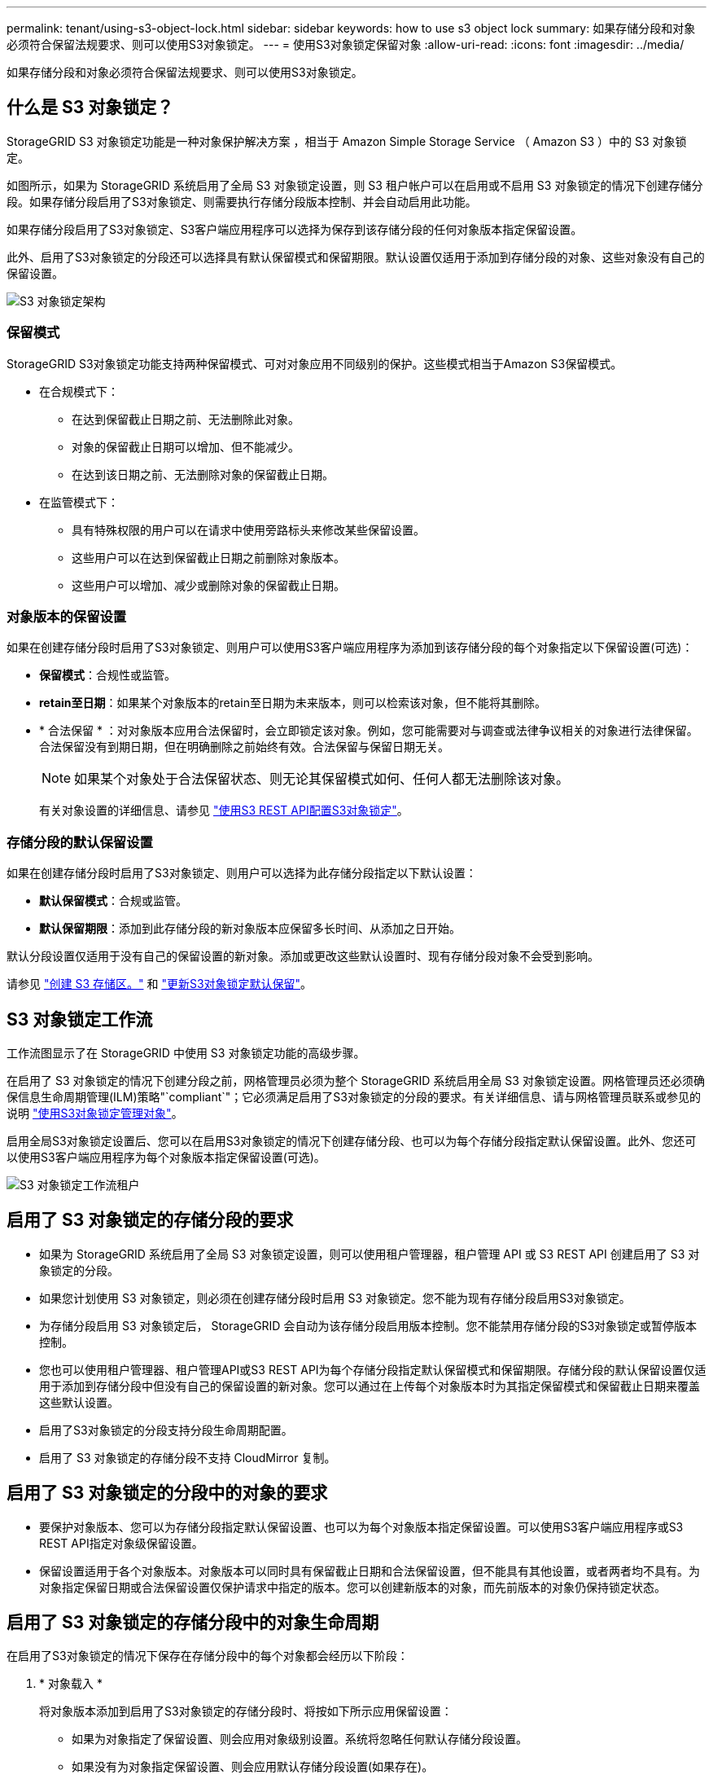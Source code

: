 ---
permalink: tenant/using-s3-object-lock.html 
sidebar: sidebar 
keywords: how to use s3 object lock 
summary: 如果存储分段和对象必须符合保留法规要求、则可以使用S3对象锁定。 
---
= 使用S3对象锁定保留对象
:allow-uri-read: 
:icons: font
:imagesdir: ../media/


[role="lead"]
如果存储分段和对象必须符合保留法规要求、则可以使用S3对象锁定。



== 什么是 S3 对象锁定？

StorageGRID S3 对象锁定功能是一种对象保护解决方案 ，相当于 Amazon Simple Storage Service （ Amazon S3 ）中的 S3 对象锁定。

如图所示，如果为 StorageGRID 系统启用了全局 S3 对象锁定设置，则 S3 租户帐户可以在启用或不启用 S3 对象锁定的情况下创建存储分段。如果存储分段启用了S3对象锁定、则需要执行存储分段版本控制、并会自动启用此功能。

如果存储分段启用了S3对象锁定、S3客户端应用程序可以选择为保存到该存储分段的任何对象版本指定保留设置。

此外、启用了S3对象锁定的分段还可以选择具有默认保留模式和保留期限。默认设置仅适用于添加到存储分段的对象、这些对象没有自己的保留设置。

image::../media/s3_object_lock_architecture.png[S3 对象锁定架构]



=== 保留模式

StorageGRID S3对象锁定功能支持两种保留模式、可对对象应用不同级别的保护。这些模式相当于Amazon S3保留模式。

* 在合规模式下：
+
** 在达到保留截止日期之前、无法删除此对象。
** 对象的保留截止日期可以增加、但不能减少。
** 在达到该日期之前、无法删除对象的保留截止日期。


* 在监管模式下：
+
** 具有特殊权限的用户可以在请求中使用旁路标头来修改某些保留设置。
** 这些用户可以在达到保留截止日期之前删除对象版本。
** 这些用户可以增加、减少或删除对象的保留截止日期。






=== 对象版本的保留设置

如果在创建存储分段时启用了S3对象锁定、则用户可以使用S3客户端应用程序为添加到该存储分段的每个对象指定以下保留设置(可选)：

* *保留模式*：合规性或监管。
* *retain至日期*：如果某个对象版本的retain至日期为未来版本，则可以检索该对象，但不能将其删除。
* * 合法保留 * ：对对象版本应用合法保留时，会立即锁定该对象。例如，您可能需要对与调查或法律争议相关的对象进行法律保留。合法保留没有到期日期，但在明确删除之前始终有效。合法保留与保留日期无关。
+

NOTE: 如果某个对象处于合法保留状态、则无论其保留模式如何、任何人都无法删除该对象。

+
有关对象设置的详细信息、请参见 link:../s3/use-s3-api-for-s3-object-lock.html["使用S3 REST API配置S3对象锁定"]。





=== 存储分段的默认保留设置

如果在创建存储分段时启用了S3对象锁定、则用户可以选择为此存储分段指定以下默认设置：

* *默认保留模式*：合规或监管。
* *默认保留期限*：添加到此存储分段的新对象版本应保留多长时间、从添加之日开始。


默认分段设置仅适用于没有自己的保留设置的新对象。添加或更改这些默认设置时、现有存储分段对象不会受到影响。

请参见 link:../tenant/creating-s3-bucket.html["创建 S3 存储区。"] 和 link:../tenant/update-default-retention-settings.html["更新S3对象锁定默认保留"]。



== S3 对象锁定工作流

工作流图显示了在 StorageGRID 中使用 S3 对象锁定功能的高级步骤。

在启用了 S3 对象锁定的情况下创建分段之前，网格管理员必须为整个 StorageGRID 系统启用全局 S3 对象锁定设置。网格管理员还必须确保信息生命周期管理(ILM)策略"`compliant`"；它必须满足启用了S3对象锁定的分段的要求。有关详细信息、请与网格管理员联系或参见的说明 link:../ilm/managing-objects-with-s3-object-lock.html["使用S3对象锁定管理对象"]。

启用全局S3对象锁定设置后、您可以在启用S3对象锁定的情况下创建存储分段、也可以为每个存储分段指定默认保留设置。此外、您还可以使用S3客户端应用程序为每个对象版本指定保留设置(可选)。

image::../media/s3_object_lock_workflow_tenant.png[S3 对象锁定工作流租户]



== 启用了 S3 对象锁定的存储分段的要求

* 如果为 StorageGRID 系统启用了全局 S3 对象锁定设置，则可以使用租户管理器，租户管理 API 或 S3 REST API 创建启用了 S3 对象锁定的分段。
* 如果您计划使用 S3 对象锁定，则必须在创建存储分段时启用 S3 对象锁定。您不能为现有存储分段启用S3对象锁定。
* 为存储分段启用 S3 对象锁定后， StorageGRID 会自动为该存储分段启用版本控制。您不能禁用存储分段的S3对象锁定或暂停版本控制。
* 您也可以使用租户管理器、租户管理API或S3 REST API为每个存储分段指定默认保留模式和保留期限。存储分段的默认保留设置仅适用于添加到存储分段中但没有自己的保留设置的新对象。您可以通过在上传每个对象版本时为其指定保留模式和保留截止日期来覆盖这些默认设置。
* 启用了S3对象锁定的分段支持分段生命周期配置。
* 启用了 S3 对象锁定的存储分段不支持 CloudMirror 复制。




== 启用了 S3 对象锁定的分段中的对象的要求

* 要保护对象版本、您可以为存储分段指定默认保留设置、也可以为每个对象版本指定保留设置。可以使用S3客户端应用程序或S3 REST API指定对象级保留设置。
* 保留设置适用于各个对象版本。对象版本可以同时具有保留截止日期和合法保留设置，但不能具有其他设置，或者两者均不具有。为对象指定保留日期或合法保留设置仅保护请求中指定的版本。您可以创建新版本的对象，而先前版本的对象仍保持锁定状态。




== 启用了 S3 对象锁定的存储分段中的对象生命周期

在启用了S3对象锁定的情况下保存在存储分段中的每个对象都会经历以下阶段：

. * 对象载入 *
+
将对象版本添加到启用了S3对象锁定的存储分段时、将按如下所示应用保留设置：

+
** 如果为对象指定了保留设置、则会应用对象级别设置。系统将忽略任何默认存储分段设置。
** 如果没有为对象指定保留设置、则会应用默认存储分段设置(如果存在)。
** 如果没有为对象或存储分段指定保留设置、则对象不受S3对象锁定保护。


+
如果应用了保留设置、则对象和任何S3用户定义的元数据都会受到保护。

. *对象保留和删除*
+
StorageGRID 会在指定的保留期限内存储每个受保护对象的多个副本。对象副本的确切数量和类型以及存储位置由活动ILM策略中的合规规则决定。是否可以在达到保留截止日期之前删除受保护对象取决于其保留模式。

+
** 如果某个对象处于合法保留状态、则无论其保留模式如何、任何人都无法删除该对象。






== 是否仍可管理旧版合规存储分段？

S3 对象锁定功能取代了先前 StorageGRID 版本中提供的合规性功能。如果您使用早期版本的 StorageGRID 创建了合规的存储分段，则可以继续管理这些存储分段的设置；但是，您无法再创建新的合规存储分段。有关说明，请参见https://["NetApp 知识库：如何在 StorageGRID 11.5 中管理原有的合规存储分段"^]。

